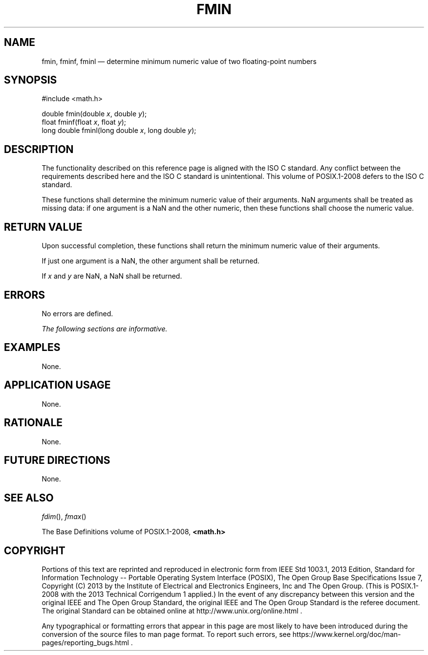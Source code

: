 '\" et
.TH FMIN "3" 2013 "IEEE/The Open Group" "POSIX Programmer's Manual"

.SH NAME
fmin,
fminf,
fminl
\(em determine minimum numeric value of two floating-point numbers
.SH SYNOPSIS
.LP
.nf
#include <math.h>
.P
double fmin(double \fIx\fP, double \fIy\fP);
float fminf(float \fIx\fP, float \fIy\fP);
long double fminl(long double \fIx\fP, long double \fIy\fP);
.fi
.SH DESCRIPTION
The functionality described on this reference page is aligned with the
ISO\ C standard. Any conflict between the requirements described here and the
ISO\ C standard is unintentional. This volume of POSIX.1\(hy2008 defers to the ISO\ C standard.
.P
These functions shall determine the minimum numeric value of their
arguments.
NaN arguments shall be treated as missing data: if one argument
is a NaN and the other numeric, then these functions shall
choose the numeric value.
.SH "RETURN VALUE"
Upon successful completion, these functions shall return the minimum
numeric value of their arguments.
.P
If just one argument is a NaN, the other argument shall be returned.
.P
If
.IR x
and
.IR y
are NaN, a NaN shall be returned.
.SH ERRORS
No errors are defined.
.LP
.IR "The following sections are informative."
.SH EXAMPLES
None.
.SH "APPLICATION USAGE"
None.
.SH RATIONALE
None.
.SH "FUTURE DIRECTIONS"
None.
.SH "SEE ALSO"
.IR "\fIfdim\fR\^(\|)",
.IR "\fIfmax\fR\^(\|)"
.P
The Base Definitions volume of POSIX.1\(hy2008,
.IR "\fB<math.h>\fP"
.SH COPYRIGHT
Portions of this text are reprinted and reproduced in electronic form
from IEEE Std 1003.1, 2013 Edition, Standard for Information Technology
-- Portable Operating System Interface (POSIX), The Open Group Base
Specifications Issue 7, Copyright (C) 2013 by the Institute of
Electrical and Electronics Engineers, Inc and The Open Group.
(This is POSIX.1-2008 with the 2013 Technical Corrigendum 1 applied.) In the
event of any discrepancy between this version and the original IEEE and
The Open Group Standard, the original IEEE and The Open Group Standard
is the referee document. The original Standard can be obtained online at
http://www.unix.org/online.html .

Any typographical or formatting errors that appear
in this page are most likely
to have been introduced during the conversion of the source files to
man page format. To report such errors, see
https://www.kernel.org/doc/man-pages/reporting_bugs.html .
